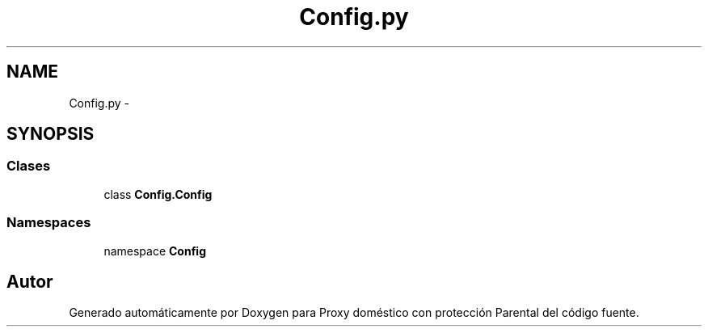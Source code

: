 .TH "Config.py" 3 "Lunes, 30 de Diciembre de 2013" "Version 0.1" "Proxy doméstico con protección Parental" \" -*- nroff -*-
.ad l
.nh
.SH NAME
Config.py \- 
.SH SYNOPSIS
.br
.PP
.SS "Clases"

.in +1c
.ti -1c
.RI "class \fBConfig\&.Config\fP"
.br
.in -1c
.SS "Namespaces"

.in +1c
.ti -1c
.RI "namespace \fBConfig\fP"
.br
.in -1c
.SH "Autor"
.PP 
Generado automáticamente por Doxygen para Proxy doméstico con protección Parental del código fuente\&.
